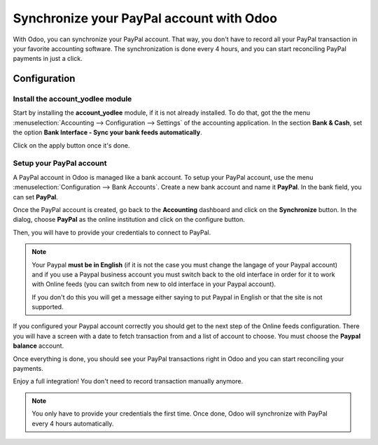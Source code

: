 =========================================
Synchronize your PayPal account with Odoo
=========================================

With Odoo, you can synchronize your PayPal account. That way, you don't
have to record all your PayPal transaction in your favorite accounting
software. The synchronization is done every 4 hours, and you can start
reconciling PayPal payments in just a click.

Configuration
=============

Install the account_yodlee module
----------------------------------

Start by installing the **account_yodlee** module, if it is not already
installed. To do that, got the the menu 
:menuselection:`Accounting --> Configuration --> Settings` of the
accounting application. In the section **Bank & Cash**, set the option **Bank
Interface - Sync your bank feeds automatically**.

.. image:: media/paypal01.png
    :align: center

Click on the apply button once it's done.

Setup your PayPal account
-------------------------

A PayPal account in Odoo is managed like a bank account. To setup your
PayPal account, use the menu :menuselection:`Configuration --> Bank Accounts`.
Create a new bank account and name it **PayPal**. In the bank field, you can set
**PayPal**.

.. image:: media/paypal02.png
    :align: center

Once the PayPal account is created, go back to the **Accounting** dashboard
and click on the **Synchronize** button. In the dialog, choose **PayPal** as
the online institution and click on the configure button.

.. image:: media/paypal03.png
    :align: center

Then, you will have to provide your credentials to connect to PayPal.

.. note::
   Your Paypal **must be in English** (if it is not the case you must change
   the langage of your Paypal account) and if you use a Paypal business account
   you must switch back to the old interface in order for it to work with
   Online feeds (you can switch from new to old interface in your Paypal account).

   If you don't do this you will get a message either saying to put Paypal in
   English or that the site is not supported.

If you configured your Paypal account correctly you should get to the next step
of the Online feeds configuration. There you will have a screen with a date to
fetch transaction from and a list of account to choose. You must choose the
**Paypal balance** account.

Once everything is done, you should see your PayPal transactions right
in Odoo and you can start reconciling your payments.

Enjoy a full integration! You don't need to record transaction manually
anymore.

.. note::
    You only have to provide your credentials the first time. Once
    done, Odoo will synchronize with PayPal every 4 hours automatically.
